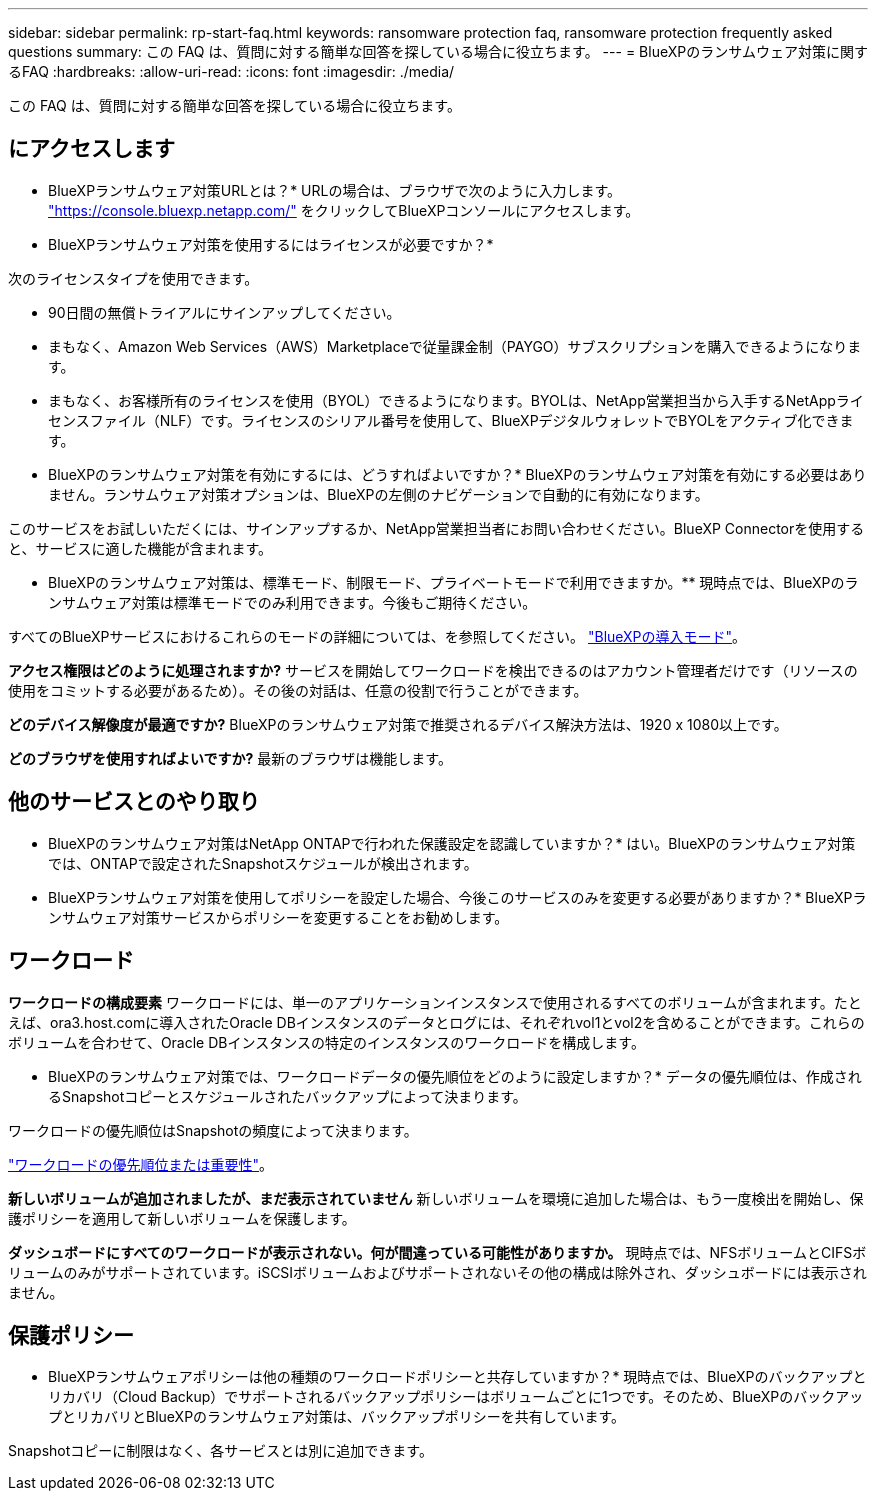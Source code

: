 ---
sidebar: sidebar 
permalink: rp-start-faq.html 
keywords: ransomware protection faq, ransomware protection frequently asked questions 
summary: この FAQ は、質問に対する簡単な回答を探している場合に役立ちます。 
---
= BlueXPのランサムウェア対策に関するFAQ
:hardbreaks:
:allow-uri-read: 
:icons: font
:imagesdir: ./media/


[role="lead"]
この FAQ は、質問に対する簡単な回答を探している場合に役立ちます。



== にアクセスします

* BlueXPランサムウェア対策URLとは？*
URLの場合は、ブラウザで次のように入力します。 https://console.bluexp.netapp.com/["https://console.bluexp.netapp.com/"^] をクリックしてBlueXPコンソールにアクセスします。

* BlueXPランサムウェア対策を使用するにはライセンスが必要ですか？*

次のライセンスタイプを使用できます。

* 90日間の無償トライアルにサインアップしてください。
* まもなく、Amazon Web Services（AWS）Marketplaceで従量課金制（PAYGO）サブスクリプションを購入できるようになります。
* まもなく、お客様所有のライセンスを使用（BYOL）できるようになります。BYOLは、NetApp営業担当から入手するNetAppライセンスファイル（NLF）です。ライセンスのシリアル番号を使用して、BlueXPデジタルウォレットでBYOLをアクティブ化できます。


* BlueXPのランサムウェア対策を有効にするには、どうすればよいですか？*
BlueXPのランサムウェア対策を有効にする必要はありません。ランサムウェア対策オプションは、BlueXPの左側のナビゲーションで自動的に有効になります。

このサービスをお試しいただくには、サインアップするか、NetApp営業担当者にお問い合わせください。BlueXP Connectorを使用すると、サービスに適した機能が含まれます。

** BlueXPのランサムウェア対策は、標準モード、制限モード、プライベートモードで利用できますか。**
現時点では、BlueXPのランサムウェア対策は標準モードでのみ利用できます。今後もご期待ください。

すべてのBlueXPサービスにおけるこれらのモードの詳細については、を参照してください。 https://docs.netapp.com/us-en/bluexp-setup-admin/concept-modes.html["BlueXPの導入モード"^]。

**アクセス権限はどのように処理されますか?**
サービスを開始してワークロードを検出できるのはアカウント管理者だけです（リソースの使用をコミットする必要があるため）。その後の対話は、任意の役割で行うことができます。

**どのデバイス解像度が最適ですか?**
BlueXPのランサムウェア対策で推奨されるデバイス解決方法は、1920 x 1080以上です。

**どのブラウザを使用すればよいですか?**
最新のブラウザは機能します。



== 他のサービスとのやり取り

* BlueXPのランサムウェア対策はNetApp ONTAPで行われた保護設定を認識していますか？*
はい。BlueXPのランサムウェア対策では、ONTAPで設定されたSnapshotスケジュールが検出されます。

* BlueXPランサムウェア対策を使用してポリシーを設定した場合、今後このサービスのみを変更する必要がありますか？*
BlueXPランサムウェア対策サービスからポリシーを変更することをお勧めします。



== ワークロード

**ワークロードの構成要素**
ワークロードには、単一のアプリケーションインスタンスで使用されるすべてのボリュームが含まれます。たとえば、ora3.host.comに導入されたOracle DBインスタンスのデータとログには、それぞれvol1とvol2を含めることができます。これらのボリュームを合わせて、Oracle DBインスタンスの特定のインスタンスのワークロードを構成します。

* BlueXPのランサムウェア対策では、ワークロードデータの優先順位をどのように設定しますか？*
データの優先順位は、作成されるSnapshotコピーとスケジュールされたバックアップによって決まります。

ワークロードの優先順位はSnapshotの頻度によって決まります。

link:rp-use-protect.html["ワークロードの優先順位または重要性"]。

**新しいボリュームが追加されましたが、まだ表示されていません**
新しいボリュームを環境に追加した場合は、もう一度検出を開始し、保護ポリシーを適用して新しいボリュームを保護します。

**ダッシュボードにすべてのワークロードが表示されない。何が間違っている可能性がありますか。**
現時点では、NFSボリュームとCIFSボリュームのみがサポートされています。iSCSIボリュームおよびサポートされないその他の構成は除外され、ダッシュボードには表示されません。



== 保護ポリシー

* BlueXPランサムウェアポリシーは他の種類のワークロードポリシーと共存していますか？*
現時点では、BlueXPのバックアップとリカバリ（Cloud Backup）でサポートされるバックアップポリシーはボリュームごとに1つです。そのため、BlueXPのバックアップとリカバリとBlueXPのランサムウェア対策は、バックアップポリシーを共有しています。

Snapshotコピーに制限はなく、各サービスとは別に追加できます。
